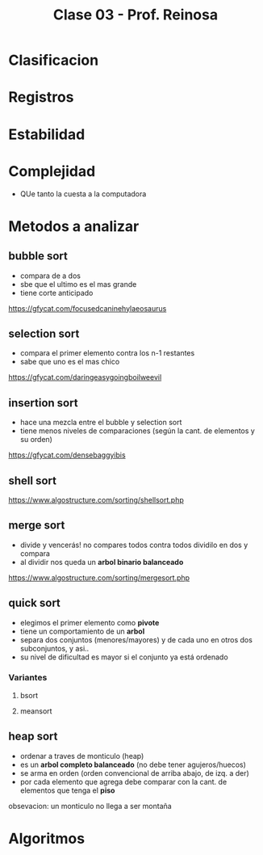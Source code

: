 #+TITLE: Clase 03 - Prof. Reinosa

* Clasificacion
* Registros
* Estabilidad
* Complejidad
  - QUe tanto la cuesta a la computadora
* Metodos a analizar
** bubble sort
   - compara de a dos
   - sbe que el ultimo es el mas grande
   - tiene corte anticipado
   
   https://gfycat.com/focusedcaninehylaeosaurus
** selection sort
   - compara el primer elemento contra los n-1 restantes
   - sabe que uno es el mas chico

   https://gfycat.com/daringeasygoingboilweevil
** insertion sort
   - hace una mezcla entre el bubble y selection sort
   - tiene menos niveles de comparaciones 
     (según la cant. de elementos y su orden)

   https://gfycat.com/densebaggyibis
** shell sort
   https://www.algostructure.com/sorting/shellsort.php
** merge sort
   - divide y vencerás! no compares todos contra todos
     dividilo en dos y compara
   - al dividir nos queda un *arbol binario balanceado*

   https://www.algostructure.com/sorting/mergesort.php
** quick sort
   - elegimos el primer elemento como *pivote*
   - tiene un comportamiento de un *arbol*
   - separa dos conjuntos (menores/mayores)
     y de cada uno en otros dos subconjuntos, y asi..
   - su nivel de dificultad es mayor si el conjunto ya
     está ordenado
*** Variantes
**** bsort
     
**** meansort
** heap sort
   - ordenar a traves de monticulo (heap)
   - es un *arbol completo balanceado* (no debe tener agujeros/huecos)
   - se arma en orden (orden convencional de arriba abajo, de izq. a der)
   - por cada elemento que agrega debe comparar con la cant. de elementos
     que tenga el *piso*

   obsevacion:
   un monticulo no llega a ser montaña

* Algoritmos
  
